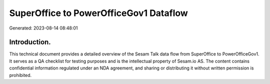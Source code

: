 =======================================
SuperOffice to PowerOfficeGov1 Dataflow
=======================================

Generated: 2023-08-14 08:48:01

Introduction.
------------

This technical document provides a detailed overview of the Sesam Talk data flow from SuperOffice to PowerOfficeGov1. It serves as a QA checklist for testing purposes and is the intellectual property of Sesam.io AS. The content contains confidential information regulated under an NDA agreement, and sharing or distributing it without written permission is prohibited.
